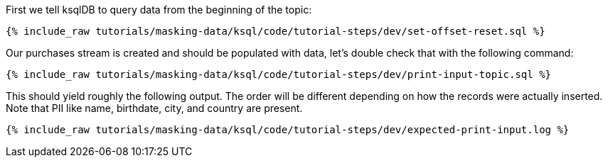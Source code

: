 First we tell ksqlDB to query data from the beginning of the topic:
+++++
<pre class="snippet"><code class="shell">{% include_raw tutorials/masking-data/ksql/code/tutorial-steps/dev/set-offset-reset.sql %}</code></pre>
+++++

Our purchases stream is created and should be populated with data, let's double check that with the following command:
+++++
<pre class="snippet"><code class="sql">{% include_raw tutorials/masking-data/ksql/code/tutorial-steps/dev/print-input-topic.sql %}</code></pre>
+++++

This should yield roughly the following output. The order will be different depending on how the records were actually inserted. Note that PII like name, birthdate, city, and country are present.
+++++
<pre class="snippet"><code class="shell">{% include_raw tutorials/masking-data/ksql/code/tutorial-steps/dev/expected-print-input.log %}</code></pre>
+++++


